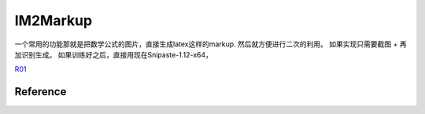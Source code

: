 IM2Markup
*********

一个常用的功能那就是把数学公式的图片，直接生成latex这样的markup. 然后就方便进行二次的利用。 如果实现只需要截图 + 再加识别生成。
如果训练好之后，直接用现在Snipaste-1.12-x64，

R01_ 

.. image:: /stage_4/Im2markup/topology.png

Reference
=========


.. _R01: https://arxiv.org/pdf/1703.00096.pdf
